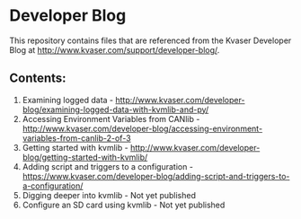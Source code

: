 * Developer Blog
This repository contains files that are referenced from the Kvaser Developer Blog at http://www.kvaser.com/support/developer-blog/.

** Contents:
1. Examining logged data - http://www.kvaser.com/developer-blog/examining-logged-data-with-kvmlib-and-py/
2. Accessing Environment Variables from CANlib - http://www.kvaser.com/developer-blog/accessing-environment-variables-from-canlib-2-of-3
3. Getting started with kvmlib - http://www.kvaser.com/developer-blog/getting-started-with-kvmlib/
4. Adding script and triggers to a configuration - https://www.kvaser.com/developer-blog/adding-script-and-triggers-to-a-configuration/
5. Digging deeper into kvmlib - Not yet published
6. Configure an SD card using kvmlib - Not yet published
